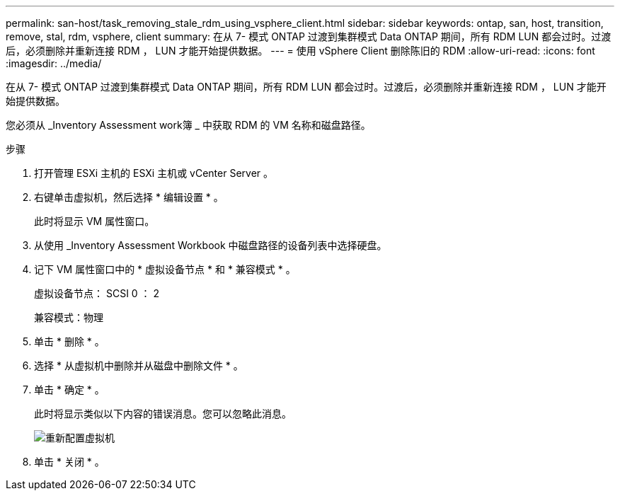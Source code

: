 ---
permalink: san-host/task_removing_stale_rdm_using_vsphere_client.html 
sidebar: sidebar 
keywords: ontap, san, host, transition, remove, stal, rdm, vsphere, client 
summary: 在从 7- 模式 ONTAP 过渡到集群模式 Data ONTAP 期间，所有 RDM LUN 都会过时。过渡后，必须删除并重新连接 RDM ， LUN 才能开始提供数据。 
---
= 使用 vSphere Client 删除陈旧的 RDM
:allow-uri-read: 
:icons: font
:imagesdir: ../media/


[role="lead"]
在从 7- 模式 ONTAP 过渡到集群模式 Data ONTAP 期间，所有 RDM LUN 都会过时。过渡后，必须删除并重新连接 RDM ， LUN 才能开始提供数据。

您必须从 _Inventory Assessment work簿 _ 中获取 RDM 的 VM 名称和磁盘路径。

.步骤
. 打开管理 ESXi 主机的 ESXi 主机或 vCenter Server 。
. 右键单击虚拟机，然后选择 * 编辑设置 * 。
+
此时将显示 VM 属性窗口。

. 从使用 _Inventory Assessment Workbook 中磁盘路径的设备列表中选择硬盘。
. 记下 VM 属性窗口中的 * 虚拟设备节点 * 和 * 兼容模式 * 。
+
虚拟设备节点： SCSI 0 ： 2

+
兼容模式：物理

. 单击 * 删除 * 。
. 选择 * 从虚拟机中删除并从磁盘中删除文件 * 。
. 单击 * 确定 * 。
+
此时将显示类似以下内容的错误消息。您可以忽略此消息。

+
image::../media/reconfigure_virtual_machine.gif[重新配置虚拟机]

. 单击 * 关闭 * 。

